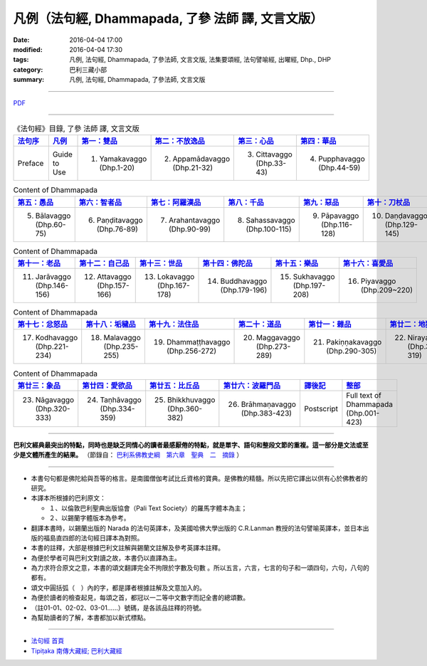凡例（法句經, Dhammapada, **了參** 法師 譯, 文言文版）
======================================================

:date: 2016-04-04 17:00
:modified: 2016-04-04 17:30
:tags: 凡例, 法句經, Dhammapada, 了參法師, 文言文版, 法集要頌經, 法句譬喻經, 出曜經, Dhp., DHP 
:category: 巴利三藏小部
:summary: 凡例, 法句經, Dhammapada, 了參法師, 文言文版

--------------

`PDF <../../../../../extra/pdf/dhp-Ven-L-C-guide2use.pdf>`__ 

~~~~~~~~~~~~~~~~~~~~~~~~~~~~~~~~~~

.. list-table:: 《法句經》目錄, 了參 法師 譯, 文言文版
   :widths: 16 16 16 16 16 16 
   :header-rows: 1

   * - `法句序 <{filename}dhp-Ven-L-C-preface%zh.rst>`__
     - 凡例_
     - `第一：雙品 <{filename}dhp-Ven-L-C-chap01%zh.rst>`__
     - `第二：不放逸品 <{filename}dhp-Ven-L-C-chap02%zh.rst>`__
     - `第三：心品 <{filename}dhp-Ven-L-C-chap03%zh.rst>`__
     - `第四：華品 <{filename}dhp-Ven-L-C-chap04%zh.rst>`__

   * - Preface
     - Guide to Use   
     - 1. Yamakavaggo (Dhp.1-20)
     - 2. Appamādavaggo (Dhp.21-32)
     - 3. Cittavaggo (Dhp.33-43)
     - 4. Pupphavaggo (Dhp.44-59)

.. list-table:: Content of Dhammapada
   :widths: 16 16 16 16 16 16 
   :header-rows: 1

   * - `第五：愚品 <{filename}dhp-Ven-L-C-chap05%zh.rst>`__
     - `第六：智者品 <{filename}dhp-Ven-L-C-chap06%zh.rst>`__
     - `第七：阿羅漢品 <{filename}dhp-Ven-L-C-chap07%zh.rst>`_
     - `第八：千品 <{filename}dhp-Ven-L-C-chap08%zh.rst>`_
     - `第九：惡品 <{filename}dhp-Ven-L-C-chap09%zh.rst>`_
     - `第十：刀杖品 <{filename}dhp-Ven-L-C-chap10%zh.rst>`_

   * - 5. Bālavaggo (Dhp.60-75)
     - 6. Paṇḍitavaggo (Dhp.76-89)
     - 7. Arahantavaggo (Dhp.90-99)
     - 8. Sahassavaggo (Dhp.100-115)
     - 9. Pāpavaggo (Dhp.116-128)
     - 10. Daṇḍavaggo (Dhp.129-145)

.. list-table:: Content of Dhammapada
   :widths: 16 16 16 16 16 16 
   :header-rows: 1

   * - `第十一：老品 <{filename}dhp-Ven-L-C-chap11%zh.rst>`_
     - `第十二：自己品 <{filename}dhp-Ven-L-C-chap12%zh.rst>`_
     - `第十三：世品 <{filename}dhp-Ven-L-C-chap13%zh.rst>`_
     - `第十四：佛陀品 <{filename}dhp-Ven-L-C-chap14%zh.rst>`_
     - `第十五：樂品 <{filename}dhp-Ven-L-C-chap15%zh.rst>`_
     - `第十六：喜愛品 <{filename}dhp-Ven-L-C-chap16%zh.rst>`_

   * - 11. Jarāvaggo (Dhp.146-156)
     - 12. Attavaggo (Dhp.157-166)
     - 13. Lokavaggo (Dhp.167-178)
     - 14. Buddhavaggo (Dhp.179-196)
     - 15. Sukhavaggo (Dhp.197-208)
     - 16. Piyavaggo (Dhp.209~220)

.. list-table:: Content of Dhammapada
   :widths: 16 16 16 16 16 16 
   :header-rows: 1

   * - `第十七：忿怒品 <{filename}dhp-Ven-L-C-chap17%zh.rst>`_
     - `第十八：垢穢品 <{filename}dhp-Ven-L-C-chap18%zh.rst>`_
     - `第十九：法住品 <{filename}dhp-Ven-L-C-chap19%zh.rst>`_
     - `第二十：道品 <{filename}dhp-Ven-L-C-chap20%zh.rst>`_
     - `第廿一：雜品 <{filename}dhp-Ven-L-C-chap21%zh.rst>`_
     - `第廿二：地獄品 <{filename}dhp-Ven-L-C-chap22%zh.rst>`_

   * - 17. Kodhavaggo (Dhp.221-234)
     - 18. Malavaggo (Dhp.235-255)
     - 19. Dhammaṭṭhavaggo (Dhp.256-272)
     - 20. Maggavaggo (Dhp.273-289)
     - 21. Pakiṇṇakavaggo (Dhp.290-305)
     - 22. Nirayavaggo (Dhp.306-319)

.. list-table:: Content of Dhammapada
   :widths: 16 16 16 16 16 16
   :header-rows: 1

   * - `第廿三：象品 <{filename}dhp-Ven-L-C-chap23%zh.rst>`_
     - `第廿四：愛欲品 <{filename}dhp-Ven-L-C-chap24%zh.rst>`_
     - `第廿五：比丘品 <{filename}dhp-Ven-L-C-chap25%zh.rst>`_
     - `第廿六：波羅門品 <{filename}dhp-Ven-L-C-chap26%zh.rst>`_
     - `譯後記 <{filename}dhp-Ven-L-C-postscript%zh.rst>`__
     - `整部 <{filename}dhp-Ven-L-C-full%zh.rst>`__

   * - 23. Nāgavaggo (Dhp.320-333)
     - 24. Taṇhāvaggo (Dhp.334-359)
     - 25. Bhikkhuvaggo (Dhp.360-382)
     - 26. Brāhmaṇavaggo (Dhp.383-423)
     - Postscript
     - Full text of Dhammapada (Dhp.001-423)

~~~~~~~~~~~~~~~~~~~~~~~~~~~~~~~~~~

**巴利文經典最突出的特點，同時也是缺乏同情心的讀者最感厭倦的特點，就是單字、語句和整段文節的重複。這一部分是文法或至少是文體所產生的結果。** （節錄自： `巴利系佛教史綱　第六章　聖典　二　摘錄 <../../../../lib/authors/Charles-Eliot/Pali_Buddhism-Charles_Eliot-han-chap06-selected.html>`__ ）

~~~~~~~~~~~~~~~~~~~~~~~~~~~~~~~~~~

.. _凡例:

- 本書句句都是佛陀給與吾等的格言。是南國僧伽考試比丘資格的寶典。是佛教的精髓。所以先把它譯出以供有心於佛教者的研究。

- 本譯本所根據的巴利原文： 
  
  - １、以倫敦巴利聖典出版協會（Pali Text Society）的羅馬字體本為主； 
      
  - ２、以錫蘭字體版本為參考。
  
- 翻譯本書時，以錫蘭出版的 Narada 的法句英譯本，及美國哈佛大學出版的 C.R.Lanman 教授的法句譬喻英譯本，並日本出版的福島直四郎的法句經日譯本為對照。 

- 本書的註釋，大部是根據巴利文註解與錫蘭文註解及參考英譯本註釋。 

- 為便於學者可與巴利文對讀之故，本書仍以直譯為主。 

- 為力求符合原文之意，本書的頌文翻譯完全不拘限於字數及句數 。所以五言，六言，七言的句子和一頌四句，六句，八句的都有。 

- 頌文中圓括弧（　）內的字，都是譯者根據註解及文意加入的。 

- 為便於讀者的檢查起見，每頌之首，都冠以一二等中文數字而記全書的總頌數。 

- （註01-01、02-02、03-01……）號碼，是各該品註釋的符號。 

- 為幫助讀者的了解，本書都加以新式標點。 

~~~~~~~~~~~~~~~~~~~~~~~~~~~~~~~~

- `法句經 首頁 <{filename}dhp%zh.rst>`__

- `Tipiṭaka 南傳大藏經; 巴利大藏經 <{filename}../../../tipitaka%zh.rst>`__
